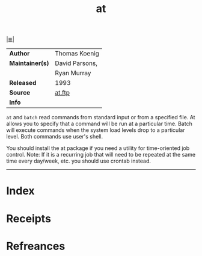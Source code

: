 # File           : cix-at.org
# Created        : <2017-08-04 Fri 23:50:32 BST>
# Modified       : <2017-9-03 Sun 20:59:15 BST> sharlatan
# Author         : sharlatan
# Maintainer(s)  :
# Sinopsis       : Job spooling tools

#+OPTIONS: num:nil

[[file:../cix-main.org][|≣|]]
#+TITLE: at
|-----------------+----------------|
| *Author*        | Thomas Koenig  |
| *Maintainer(s)* | David Parsons, |
|                 | Ryan Murray    |
| *Released*      | 1993           |
| *Source*        | [[http://ftp.debian.org/debian/pool/main/a/at/][at.ftp]]         |
| *Info*          |                |
|-----------------+----------------|

=at= and =batch= read commands from standard input or from a specified file. At
allows you to specify that a command will be run at a particular time. Batch
will execute commands when the system load levels drop to a particular level.
Both commands use user's shell.

You should install the at package if you need a utility for time-oriented job
control. Note: If it is a recurring job that will need to be repeated at the
same time every day/week, etc. you should use crontab instead.
-----
* Index
* Receipts
* Refreances

# End of cix-at.org
